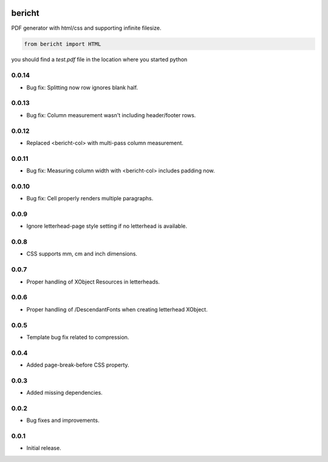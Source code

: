 |pypi| |travis-ci| |cc-grade| |cc-issues| |coverage|

=======
bericht
=======

PDF generator with html/css and supporting infinite filesize.

.. code-block:: python

    from bericht import HTML

you should find a `test.pdf` file in the location where you started python

.. |pypi| image:: https://badge.fury.io/py/bericht.svg
   :target: https://pypi.python.org/pypi/bericht
   :alt: Package

.. |travis-ci| image:: https://travis-ci.org/systori/bericht.svg?branch=master
   :target: https://travis-ci.org/systori/bericht
   :alt: Build

.. |cc-grade| image:: https://codeclimate.com/github/systori/bericht/badges/gpa.svg
   :target: https://codeclimate.com/github/systori/bericht
   :alt: Code Climate

.. |cc-issues| image:: https://codeclimate.com/github/systori/bericht/badges/issue_count.svg
   :target: https://codeclimate.com/github/systori/bericht
   :alt: Issue Count

.. |coverage| image:: https://codeclimate.com/github/systori/bericht/badges/coverage.svg
   :target: https://codeclimate.com/github/systori/bericht/coverage
   :alt: Test Coverage


0.0.14
------

* Bug fix: Splitting now row ignores blank half.

0.0.13
------

* Bug fix: Column measurement wasn't including header/footer rows.

0.0.12
------

* Replaced <bericht-col> with multi-pass column measurement.

0.0.11
------

* Bug fix: Measuring column width with <bericht-col> includes padding now.

0.0.10
------

* Bug fix: Cell properly renders multiple paragraphs.

0.0.9
-----

* Ignore letterhead-page style setting if no letterhead is available.

0.0.8
-----

* CSS supports mm, cm and inch dimensions.

0.0.7
-----

* Proper handling of XObject Resources in letterheads.

0.0.6
-----

* Proper handling of /DescendantFonts when creating letterhead XObject.

0.0.5
-----

* Template bug fix related to compression.

0.0.4
-----

* Added page-break-before CSS property.

0.0.3
-----

* Added missing dependencies.

0.0.2
-----

* Bug fixes and improvements.

0.0.1
-----

* Initial release.


